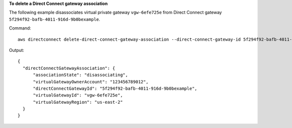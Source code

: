 **To delete a Direct Connect gateway association**

The following example disassociates virtual private gateway ``vgw-6efe725e`` from Direct Connect gateway ``5f294f92-bafb-4011-916d-9b0bexample``.

Command::

  aws directconnect delete-direct-connect-gateway-association --direct-connect-gateway-id 5f294f92-bafb-4011-916d-9b0bexample --virtual-gateway-id vgw-6efe725e

Output::

  {
    "directConnectGatewayAssociation": {
        "associationState": "disassociating", 
        "virtualGatewayOwnerAccount": "123456789012", 
        "directConnectGatewayId": "5f294f92-bafb-4011-916d-9b0bexample", 
        "virtualGatewayId": "vgw-6efe725e", 
        "virtualGatewayRegion": "us-east-2"
    }
  }